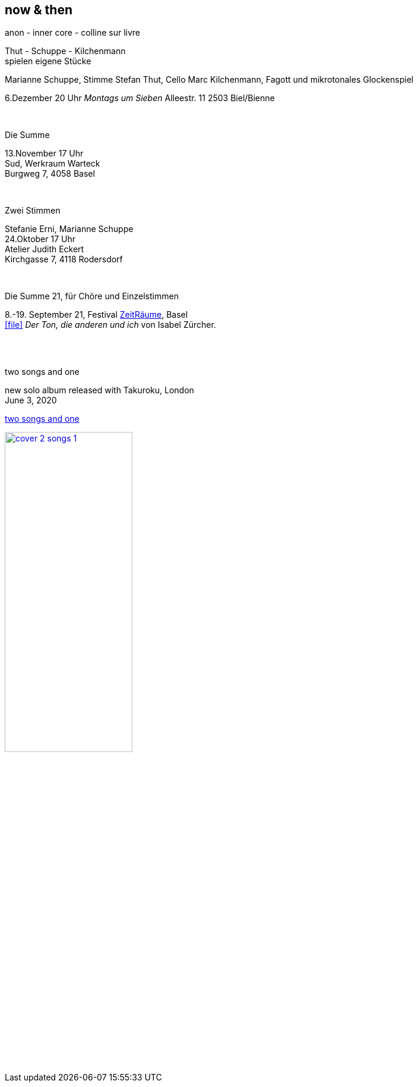 
== now & then

[%hardbreaks]
.anon - inner core - colline sur livre
Thut - Schuppe - Kilchenmann
spielen eigene Stücke

Marianne Schuppe, Stimme
Stefan Thut, Cello
Marc Kilchenmann, Fagott und mikrotonales Glockenspiel

6.Dezember  20 Uhr
_Montags um Sieben_
Alleestr. 11
2503 Biel/Bienne

{sp} +

[%hardbreaks]
.Die Summe
13.November  17 Uhr
Sud, Werkraum Warteck
Burgweg 7, 4058 Basel

{sp} +

[%hardbreaks]
.Zwei Stimmen
Stefanie Erni, Marianne Schuppe
24.Oktober  17 Uhr
Atelier Judith Eckert
Kirchgasse 7, 4118 Rodersdorf

{sp} +

[%hardbreaks]
.Die Summe 21, für Chöre und Einzelstimmen
8.-19. September 21, Festival https://zeitraeumebasel.com/die-summe-21[ZeitRäume], Basel
icon:file[link=pdf/Summe.pdf] _Der Ton, die anderen und ich_ von Isabel Zürcher.


{sp} +
{sp} +

[%hardbreaks]
.two songs and one
new solo album released with Takuroku, London
June 3, 2020

https://www.cafeoto.co.uk/shop/marianne-schuppe-two-songs-and-one/[two songs and one]

image::news/cover-2-songs-1.jpg[width=50%,link=images/news/cover-2-songs-1.jpg]
